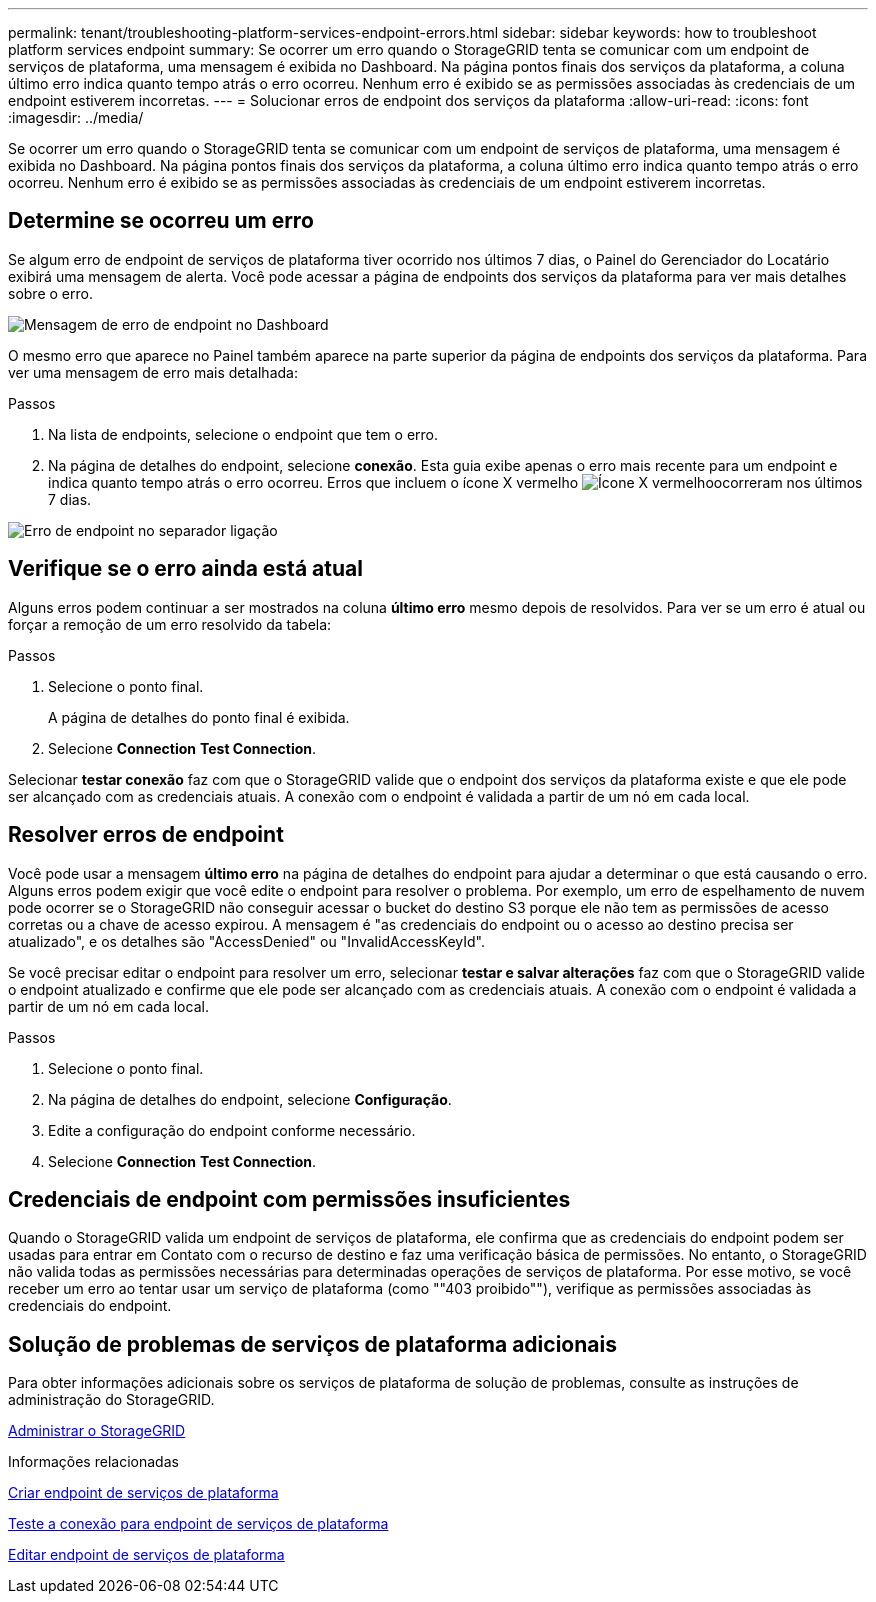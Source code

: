---
permalink: tenant/troubleshooting-platform-services-endpoint-errors.html 
sidebar: sidebar 
keywords: how to troubleshoot platform services endpoint 
summary: Se ocorrer um erro quando o StorageGRID tenta se comunicar com um endpoint de serviços de plataforma, uma mensagem é exibida no Dashboard. Na página pontos finais dos serviços da plataforma, a coluna último erro indica quanto tempo atrás o erro ocorreu. Nenhum erro é exibido se as permissões associadas às credenciais de um endpoint estiverem incorretas. 
---
= Solucionar erros de endpoint dos serviços da plataforma
:allow-uri-read: 
:icons: font
:imagesdir: ../media/


[role="lead"]
Se ocorrer um erro quando o StorageGRID tenta se comunicar com um endpoint de serviços de plataforma, uma mensagem é exibida no Dashboard. Na página pontos finais dos serviços da plataforma, a coluna último erro indica quanto tempo atrás o erro ocorreu. Nenhum erro é exibido se as permissões associadas às credenciais de um endpoint estiverem incorretas.



== Determine se ocorreu um erro

Se algum erro de endpoint de serviços de plataforma tiver ocorrido nos últimos 7 dias, o Painel do Gerenciador do Locatário exibirá uma mensagem de alerta. Você pode acessar a página de endpoints dos serviços da plataforma para ver mais detalhes sobre o erro.

image::../media/tenant_dashboard_endpoint_error.png[Mensagem de erro de endpoint no Dashboard]

O mesmo erro que aparece no Painel também aparece na parte superior da página de endpoints dos serviços da plataforma. Para ver uma mensagem de erro mais detalhada:

.Passos
. Na lista de endpoints, selecione o endpoint que tem o erro.
. Na página de detalhes do endpoint, selecione *conexão*. Esta guia exibe apenas o erro mais recente para um endpoint e indica quanto tempo atrás o erro ocorreu. Erros que incluem o ícone X vermelho image:../media/icon_alert_red_critical.png["Ícone X vermelho"]ocorreram nos últimos 7 dias.


image::../media/endpoint_error_on_connection_tab.png[Erro de endpoint no separador ligação]



== Verifique se o erro ainda está atual

Alguns erros podem continuar a ser mostrados na coluna *último erro* mesmo depois de resolvidos. Para ver se um erro é atual ou forçar a remoção de um erro resolvido da tabela:

.Passos
. Selecione o ponto final.
+
A página de detalhes do ponto final é exibida.

. Selecione *Connection* *Test Connection*.


Selecionar *testar conexão* faz com que o StorageGRID valide que o endpoint dos serviços da plataforma existe e que ele pode ser alcançado com as credenciais atuais. A conexão com o endpoint é validada a partir de um nó em cada local.



== Resolver erros de endpoint

Você pode usar a mensagem *último erro* na página de detalhes do endpoint para ajudar a determinar o que está causando o erro. Alguns erros podem exigir que você edite o endpoint para resolver o problema. Por exemplo, um erro de espelhamento de nuvem pode ocorrer se o StorageGRID não conseguir acessar o bucket do destino S3 porque ele não tem as permissões de acesso corretas ou a chave de acesso expirou. A mensagem é "as credenciais do endpoint ou o acesso ao destino precisa ser atualizado", e os detalhes são "AccessDenied" ou "InvalidAccessKeyId".

Se você precisar editar o endpoint para resolver um erro, selecionar *testar e salvar alterações* faz com que o StorageGRID valide o endpoint atualizado e confirme que ele pode ser alcançado com as credenciais atuais. A conexão com o endpoint é validada a partir de um nó em cada local.

.Passos
. Selecione o ponto final.
. Na página de detalhes do endpoint, selecione *Configuração*.
. Edite a configuração do endpoint conforme necessário.
. Selecione *Connection* *Test Connection*.




== Credenciais de endpoint com permissões insuficientes

Quando o StorageGRID valida um endpoint de serviços de plataforma, ele confirma que as credenciais do endpoint podem ser usadas para entrar em Contato com o recurso de destino e faz uma verificação básica de permissões. No entanto, o StorageGRID não valida todas as permissões necessárias para determinadas operações de serviços de plataforma. Por esse motivo, se você receber um erro ao tentar usar um serviço de plataforma (como ""403 proibido""), verifique as permissões associadas às credenciais do endpoint.



== Solução de problemas de serviços de plataforma adicionais

Para obter informações adicionais sobre os serviços de plataforma de solução de problemas, consulte as instruções de administração do StorageGRID.

xref:../admin/index.adoc[Administrar o StorageGRID]

.Informações relacionadas
xref:creating-platform-services-endpoint.adoc[Criar endpoint de serviços de plataforma]

xref:testing-connection-for-platform-services-endpoint.adoc[Teste a conexão para endpoint de serviços de plataforma]

xref:editing-platform-services-endpoint.adoc[Editar endpoint de serviços de plataforma]
